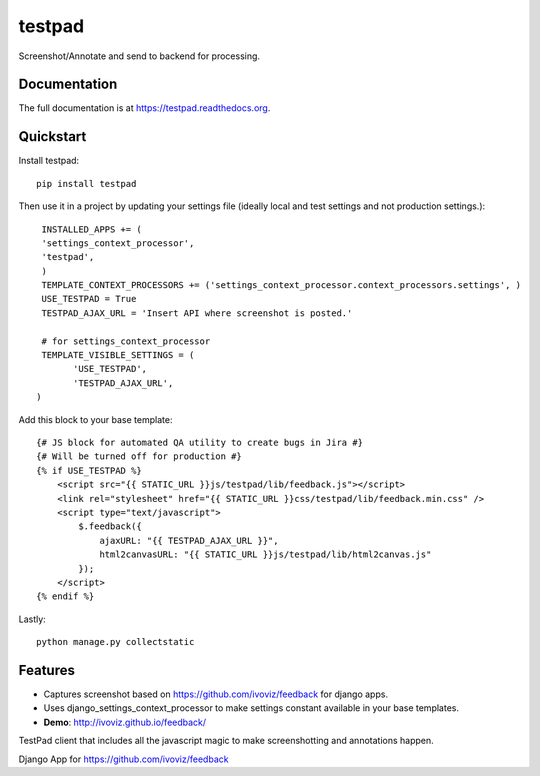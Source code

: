 =============================
testpad
=============================

.. image:: https://badge.fury.io/py/testpad.png
    :target: https://badge.fury.io/py/testpad

.. image:: https://travis-ci.org/milin/testpad.png?branch=master
    :target: https://travis-ci.org/milin/testpad

Screenshot/Annotate and send to backend for processing.

Documentation
-------------

The full documentation is at https://testpad.readthedocs.org.

Quickstart
----------

Install testpad::

    pip install testpad

Then use it in a project by updating your settings file (ideally local and test settings and not production settings.)::

     INSTALLED_APPS += (
     'settings_context_processor',
     'testpad',
     )
     TEMPLATE_CONTEXT_PROCESSORS += ('settings_context_processor.context_processors.settings', )
     USE_TESTPAD = True
     TESTPAD_AJAX_URL = 'Insert API where screenshot is posted.'

     # for settings_context_processor
     TEMPLATE_VISIBLE_SETTINGS = (
           'USE_TESTPAD',
           'TESTPAD_AJAX_URL',
    )
    
Add this block to your base template::

    {# JS block for automated QA utility to create bugs in Jira #}
    {# Will be turned off for production #}
    {% if USE_TESTPAD %}
        <script src="{{ STATIC_URL }}js/testpad/lib/feedback.js"></script>
        <link rel="stylesheet" href="{{ STATIC_URL }}css/testpad/lib/feedback.min.css" />
        <script type="text/javascript">
            $.feedback({
                ajaxURL: "{{ TESTPAD_AJAX_URL }}",
                html2canvasURL: "{{ STATIC_URL }}js/testpad/lib/html2canvas.js" 
            });
        </script>
    {% endif %}
    

Lastly::

    python manage.py collectstatic



Features
--------
* Captures screenshot based on https://github.com/ivoviz/feedback for django apps. 
* Uses django_settings_context_processor to make settings constant available in your base templates.
* **Demo**: http://ivoviz.github.io/feedback/

TestPad client that includes all the javascript magic to make screenshotting and annotations happen.

Django App for https://github.com/ivoviz/feedback
